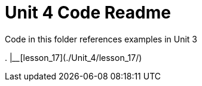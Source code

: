 = Unit 4 Code Readme

Code in this folder references examples in Unit 3

.
|____[lesson_17](./Unit_4/lesson_17/)
